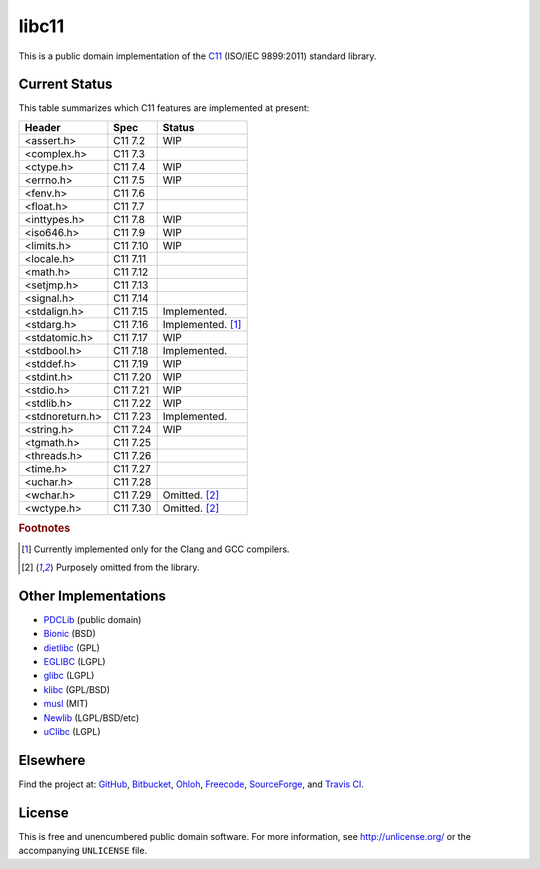libc11
======

This is a public domain implementation of the C11_ (ISO/IEC 9899:2011)
standard library.

.. _C11: http://en.wikipedia.org/wiki/C11_%28C_standard_revision%29

Current Status
--------------

This table summarizes which C11 features are implemented at present:

=============== ======== =================
Header          Spec     Status
=============== ======== =================
<assert.h>      C11 7.2  WIP
<complex.h>     C11 7.3  
<ctype.h>       C11 7.4  WIP
<errno.h>       C11 7.5  WIP
<fenv.h>        C11 7.6  
<float.h>       C11 7.7  
<inttypes.h>    C11 7.8  WIP
<iso646.h>      C11 7.9  WIP
<limits.h>      C11 7.10 WIP
<locale.h>      C11 7.11 
<math.h>        C11 7.12 
<setjmp.h>      C11 7.13 
<signal.h>      C11 7.14 
<stdalign.h>    C11 7.15 Implemented.
<stdarg.h>      C11 7.16 Implemented. [1]_
<stdatomic.h>   C11 7.17 WIP
<stdbool.h>     C11 7.18 Implemented.
<stddef.h>      C11 7.19 WIP
<stdint.h>      C11 7.20 WIP
<stdio.h>       C11 7.21 WIP
<stdlib.h>      C11 7.22 WIP
<stdnoreturn.h> C11 7.23 Implemented.
<string.h>      C11 7.24 WIP
<tgmath.h>      C11 7.25 
<threads.h>     C11 7.26 
<time.h>        C11 7.27 
<uchar.h>       C11 7.28 
<wchar.h>       C11 7.29 Omitted. [2]_
<wctype.h>      C11 7.30 Omitted. [2]_
=============== ======== =================

.. rubric:: Footnotes

.. [1] Currently implemented only for the Clang and GCC compilers.

.. [2] Purposely omitted from the library.

Other Implementations
---------------------

* PDCLib_ (public domain)
* Bionic_ (BSD)
* dietlibc_ (GPL)
* EGLIBC_ (LGPL)
* glibc_ (LGPL)
* klibc_ (GPL/BSD)
* musl_ (MIT)
* Newlib_ (LGPL/BSD/etc)
* uClibc_ (LGPL)

.. _PDCLib:   http://pdclib.e43.eu/
.. _Bionic:   http://en.wikipedia.org/wiki/Bionic_%28software%29
.. _dietlibc: http://en.wikipedia.org/wiki/Dietlibc
.. _EGLIBC:   http://en.wikipedia.org/wiki/Embedded_GLIBC
.. _glibc:    http://en.wikipedia.org/wiki/GNU_C_Library
.. _klibc:    http://en.wikipedia.org/wiki/Klibc
.. _musl:     http://en.wikipedia.org/wiki/Musl
.. _Newlib:   http://en.wikipedia.org/wiki/Newlib
.. _uClibc:   http://en.wikipedia.org/wiki/UClibc

Elsewhere
---------

Find the project at: GitHub_, Bitbucket_, Ohloh_, Freecode_, SourceForge_,
and `Travis CI`_.

.. _GitHub:      http://github.com/unlicensed/libc11
.. _Bitbucket:   http://bitbucket.org/unlicensed/libc11
.. _Ohloh:       http://www.ohloh.net/p/libc11
.. _Freecode:    http://freecode.com/projects/libc11
.. _SourceForge: http://sourceforge.net/projects/libc11/
.. _Travis CI:   http://travis-ci.org/unlicensed/libc11

License
-------

This is free and unencumbered public domain software. For more information,
see http://unlicense.org/ or the accompanying ``UNLICENSE`` file.
